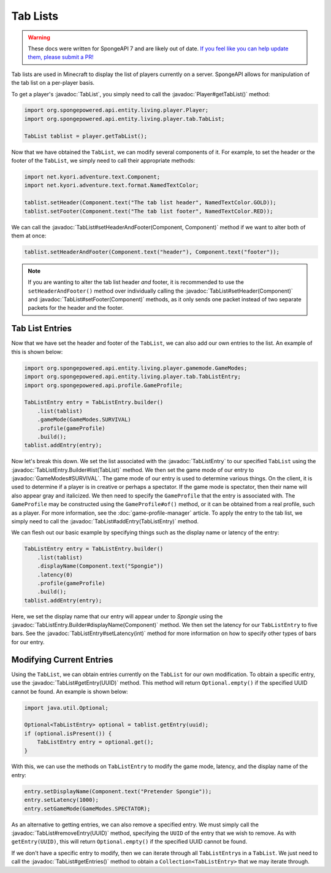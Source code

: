 =========
Tab Lists
=========

.. warning::
    These docs were written for SpongeAPI 7 and are likely out of date. 
    `If you feel like you can help update them, please submit a PR! <https://github.com/SpongePowered/SpongeDocs>`__

.. javadoc-import::
    net.kyori.adventure.text.Component
    org.spongepowered.api.entity.living.player.Player
    org.spongepowered.api.entity.living.player.gamemode.GameModes
    org.spongepowered.api.entity.living.player.tab.TabList
    org.spongepowered.api.entity.living.player.tab.TabListEntry
    org.spongepowered.api.entity.living.player.tab.TabListEntry.Builder
    java.util.UUID

Tab lists are used in Minecraft to display the list of players currently on a server. SpongeAPI allows for
manipulation of the tab list on a per-player basis.

To get a player's :javadoc:`TabList`, you simply need to call the :javadoc:`Player#getTabList()` method:

.. code-block:: java
    
    import org.spongepowered.api.entity.living.player.Player;
    import org.spongepowered.api.entity.living.player.tab.TabList;
    
    TabList tablist = player.getTabList();

Now that we have obtained the ``TabList``, we can modify several components of it. For example, to set the header or
the footer of the ``TabList``, we simply need to call their appropriate methods:

.. code-block:: java
    
    import net.kyori.adventure.text.Component;
    import net.kyori.adventure.text.format.NamedTextColor;
    
    tablist.setHeader(Component.text("The tab list header", NamedTextColor.GOLD));
    tablist.setFooter(Component.text("The tab list footer", NamedTextColor.RED));

We can call the :javadoc:`TabList#setHeaderAndFooter(Component, Component)` method if we want to alter both of them at once:

.. code-block:: java
    
    tablist.setHeaderAndFooter(Component.text("header"), Component.text("footer"));

.. note::
    
    If you are wanting to alter the tab list header *and* footer, it is recommended to use the ``setHeaderAndFooter()``
    method over individually calling the :javadoc:`TabList#setHeader(Component)` and :javadoc:`TabList#setFooter(Component)`
    methods, as it only sends one packet instead of two separate packets for the header and the footer.

Tab List Entries
================

Now that we have set the header and footer of the ``TabList``, we can also add our own entries to the list. An example
of this is shown below:

.. code-block:: java
    
    import org.spongepowered.api.entity.living.player.gamemode.GameModes;
    import org.spongepowered.api.entity.living.player.tab.TabListEntry;
    import org.spongepowered.api.profile.GameProfile;
    
    TabListEntry entry = TabListEntry.builder()
        .list(tablist)
        .gameMode(GameModes.SURVIVAL)
        .profile(gameProfile)
        .build();
    tablist.addEntry(entry);

Now let's break this down. We set the list associated with the :javadoc:`TabListEntry` to our specified ``TabList``
using the :javadoc:`TabListEntry.Builder#list(TabList)` method. We then set the game mode of our entry to
:javadoc:`GameModes#SURVIVAL`. The game mode of our entry is used to determine various things. On the client, it is
used to determine if a player is in creative or perhaps a spectator. If the game mode is spectator, then their name
will also appear gray and italicized. We then need to specify the ``GameProfile`` that the entry is associated with.
The ``GameProfile`` may be constructed using the ``GameProfile#of()`` method, or it can be obtained from a real
profile, such as a player. For more information, see the :doc:`game-profile-manager` article. To apply the entry to the
tab list, we simply need to call the :javadoc:`TabList#addEntry(TabListEntry)` method.

We can flesh out our basic example by specifying things such as the display name or latency of the entry:

.. code-block:: java
    
    TabListEntry entry = TabListEntry.builder()
        .list(tablist)
        .displayName(Component.text("Spongie"))
        .latency(0)
        .profile(gameProfile)
        .build();
    tablist.addEntry(entry);

Here, we set the display name that our entry will appear under to `Spongie` using the
:javadoc:`TabListEntry.Builder#displayName(Component)` method. We then set the latency for our ``TabListEntry`` to five bars.
See the :javadoc:`TabListEntry#setLatency(int)` method for more information on how to specify other types of bars for
our entry.

Modifying Current Entries
=========================

Using the ``TabList``, we can obtain entries currently on the ``TabList`` for our own modification. To obtain a
specific entry, use the :javadoc:`TabList#getEntry(UUID)` method. This method will return ``Optional.empty()`` if the
specified UUID cannot be found. An example is shown below:

.. code-block:: java
    
    import java.util.Optional;
    
    Optional<TabListEntry> optional = tablist.getEntry(uuid);
    if (optional.isPresent()) {
        TabListEntry entry = optional.get(); 
    }

With this, we can use the methods on ``TabListEntry`` to modify the game mode, latency, and the display name of the
entry:

.. code-block:: java
    
    entry.setDisplayName(Component.text("Pretender Spongie"));
    entry.setLatency(1000);
    entry.setGameMode(GameModes.SPECTATOR);

As an alternative to getting entries, we can also remove a specified entry. We must simply call the
:javadoc:`TabList#removeEntry(UUID)` method, specifying the ``UUID`` of the entry that we wish to remove. As with
``getEntry(UUID)``, this will return ``Optional.empty()`` if the specified UUID cannot be found.

If we don't have a specific entry to modify, then we can iterate through all ``TabListEntry``\ s in a ``TabList``. We
just need to call the :javadoc:`TabList#getEntries()` method to obtain a ``Collection<TabListEntry>`` that we may
iterate through.
